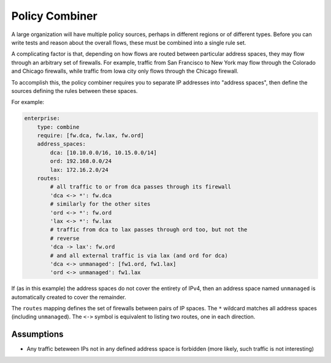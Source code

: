 Policy Combiner
===============

A large organization will have multiple policy sources, perhaps in different
regions or of different types.  Before you can write tests and reason about the
overall flows, these must be combined into a single rule set.

A complicating factor is that, depending on how flows are routed between
particular address spaces, they may flow through an arbitrary set of firewalls.
For example, traffic from San Francisco to New York may flow through the
Colorado and Chicago firewalls, while traffic from Iowa city only flows through
the Chicago firewall.

To accomplish this, the policy combiner requires you to separate IP addresses
into "address spaces", then define the sources defining the rules between these
spaces.

For example:

.. code-block:: yaml

    enterprise:
        type: combine
        require: [fw.dca, fw.lax, fw.ord]
        address_spaces:
            dca: [10.10.0.0/16, 10.15.0.0/14]
            ord: 192.168.0.0/24
            lax: 172.16.2.0/24
        routes:
            # all traffic to or from dca passes through its firewall
            'dca <-> *': fw.dca
            # similarly for the other sites
            'ord <-> *': fw.ord
            'lax <-> *': fw.lax
            # traffic from dca to lax passes through ord too, but not the
            # reverse
            'dca -> lax': fw.ord
            # and all external traffic is via lax (and ord for dca)
            'dca <-> unmanaged': [fw1.ord, fw1.lax]
            'ord <-> unmanaged': fw1.lax

If (as in this example) the address spaces do not cover the entirety of IPv4, then an address space named ``unmanaged`` is automatically created to cover the remainder.

The ``routes`` mapping defines the set of firewalls between pairs of IP spaces.  The ``*`` wildcard matches all address spaces (including ``unmanaged``).
The ``<->`` symbol is equivalent to listing two routes, one in each direction.

Assumptions
-----------

* Any traffic beteween IPs not in any defined address space is forbidden (more
  likely, such traffic is not interesting)


